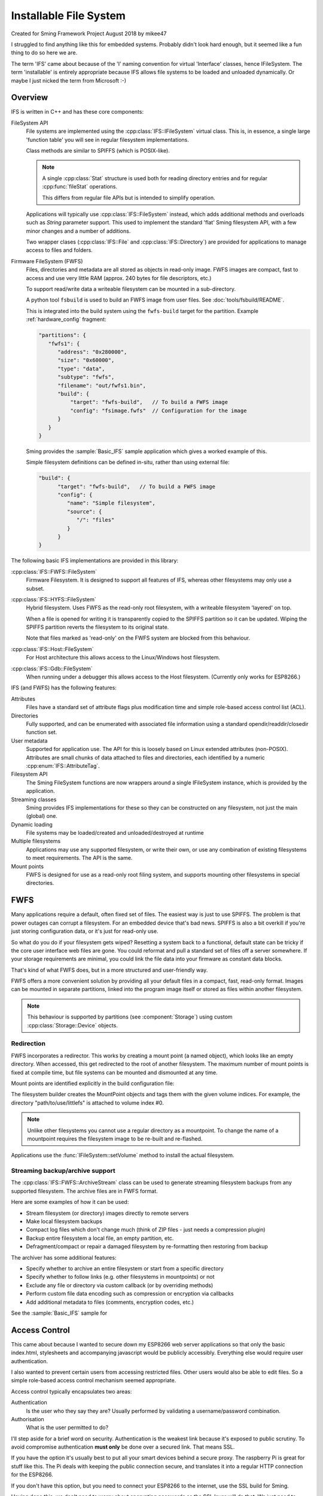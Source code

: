 Installable File System
=======================

Created for Sming Framework Project August 2018 by mikee47

I struggled to find anything like this for embedded systems. Probably didn't look hard enough, but it seemed like a fun thing to do so here we are.

The term 'IFS' came about because of the 'I' naming convention for virtual 'Interface' classes, hence IFileSystem.
The term 'installable' is entirely appropriate because IFS allows file systems to be loaded and unloaded dynamically.
Or maybe I just nicked the term from Microsoft :-)

Overview
--------

IFS is written in C++ and has these core components:

FileSystem API
   File systems are implemented using the :cpp:class:`IFS::IFileSystem` virtual class.
   This is, in essence, a single large 'function table' you will see in regular filesystem implementations.

   Class methods are similar to SPIFFS (which is POSIX-like).

   .. note::

      A single :cpp:class:`Stat` structure is used both for reading directory entries and for regular :cpp:func:`fileStat` operations.

      This differs from regular file APIs but is intended to simplify operation.

   Applications will typically use :cpp:class:`IFS::FileSystem` instead, which adds additional methods and
   overloads such as `String` parameter support. This used to implement the standard 'flat' Sming filesystem API,
   with a few minor changes and a number of additions.

   Two wrapper clases (:cpp:class:`IFS::File` and :cpp:class:`IFS::Directory`) are provided for applications
   to manage access to files and folders.

Firmware FileSystem (FWFS)
   Files, directories and metadata are all stored as objects in read-only image.
   FWFS images are compact, fast to access and use very little RAM (approx. 240 bytes for file descriptors, etc.)

   To support read/write data a writeable filesystem can be mounted in a sub-directory.

   A python tool ``fsbuild`` is used to build an FWFS image from user files. See :doc:`tools/fsbuild/README`.

   This is integrated into the build system using the ``fwfs-build`` target for the partition. Example :ref:`hardware_config` fragment:

   .. code-block:: json

      "partitions": {
         "fwfs1": {
            "address": "0x280000",
            "size": "0x60000",
            "type": "data",
            "subtype": "fwfs",
            "filename": "out/fwfs1.bin",
            "build": {
                "target": "fwfs-build",   // To build a FWFS image
                "config": "fsimage.fwfs"  // Configuration for the image
            }
         }
      }

   Sming provides the :sample:`Basic_IFS` sample application which gives a worked example of this.

   Simple filesystem definitions can be defined in-situ, rather than using external file:

   .. code-block:: json

      "build": {
            "target": "fwfs-build",   // To build a FWFS image
            "config": {
               "name": "Simple filesystem",
               "source": {
                  "/": "files"
               }
            }
      }



The following basic IFS implementations are provided in this library:

:cpp:class:`IFS::FWFS::FileSystem`
   Firmware Filesystem. It is designed to support all features  of IFS, whereas other filesystems
   may only use a subset.

:cpp:class:`IFS::HYFS::FileSystem`
   Hybrid filesystem. Uses FWFS as the read-only root filesystem, with a writeable filesystem 'layered' on top.

   When a file is opened for writing it is transparently copied to the SPIFFS partition so it can be updated.
   Wiping the SPIFFS partition reverts the filesystem to its original state.

   Note that files marked as 'read-only' on the FWFS system are blocked from this behaviour.

:cpp:class:`IFS::Host::FileSystem`
   For Host architecture this allows access to the Linux/Windows host filesystem.

:cpp:class:`IFS::Gdb::FileSystem`
   When running under a debugger this allows access to the Host filesystem.
   (Currently only works for ESP8266.)


IFS (and FWFS) has the following features:

Attributes
   Files have a standard set of attribute flags plus modification time and simple role-based access control list (ACL).

Directories
   Fully supported, and can be enumerated with associated file information using a standard opendir/readdir/closedir function set.

User metadata
   Supported for application use. The API for this is loosely based on Linux extended attributes (non-POSIX).
   Attributes are small chunks of data attached to files and directories, each identified by a numeric :cpp:enum:`IFS::AttributeTag`.

Filesystem API
   The Sming FileSystem functions are now wrappers around a single IFileSystem instance, which is provided by the application.

Streaming classes
   Sming provides IFS implementations for these so they can be constructed on any filesystem, not just the main (global) one.

Dynamic loading
   File systems may be loaded/created and unloaded/destroyed at runtime

Multiple filesystems
   Applications may use any supported filesystem, or write their own, or use any combination of existing filesystems to meet requirements.
   The API is the same.

Mount points
   FWFS is designed for use as a read-only root filing system, and supports mounting other filesystems in special directories.



FWFS
----

Many applications require a default, often fixed set of files. The easiest way is just to use SPIFFS.
The problem is that power outages can corrupt a filesystem. For an embedded device that's bad news.
SPIFFS is also a bit overkill if you're just storing configuration data, or it's just for read-only use.

So what do you do if your filesystem gets wiped? Resetting a system back to a functional, default state can be tricky
if the core user interface web files are gone. You could reformat and pull a standard set of files off a server somewhere.
If your storage requirements are minimal, you could link the file data into your firmware as constant data blocks.

That's kind of what FWFS does, but in a more structured and user-friendly way.

FWFS offers a more convenient solution by providing all your default files in a compact, fast, read-only format.
Images can be mounted in separate partitions, linked into the program image itself or stored as files
within another filesystem.

.. note::

   This behaviour is supported by partitions (see :component:`Storage`) using custom :cpp:class:`Storage::Device` objects.


Redirection
~~~~~~~~~~~

FWFS incorporates a redirector. This works by creating a mount point (a named object), which looks like an empty directory.
When accessed, this get redirected to the root of another filesystem.
The maximum number of mount points is fixed at compile time, but file systems can be mounted and dismounted at any time.

Mount points are identified explicitly in the build configuration file:

.. highlight:: json

   "mountpoints": {
      "path/to/use/spiffs": 0,
      "path/to/use/littlefs": 1
   }

The filesystem builder creates the MountPoint objects and tags them with the given volume indices.
For example, the directory "path/to/use/littlefs" is attached to volume index #0.

.. note::
   
   Unlike other filesystems you cannot use a regular directory as a mountpoint.
   To change the name of a mountpoint requires the filesystem image to be re-built and re-flashed.

Applications use the :func:`IFileSystem::setVolume` method to install the actual filesystem.


Streaming backup/archive support
~~~~~~~~~~~~~~~~~~~~~~~~~~~~~~~~

The :cpp:class:`IFS::FWFS::ArchiveStream` class can be used to generate streaming filesystem backups
from any supported filesystem. The archive files are in FWFS format.

Here are some examples of how it can be used:

-  Stream filesystem (or directory) images directly to remote servers
-  Make local filesystem backups
-  Compact log files which don't change much (think of ZIP files - just needs a compression plugin)
-  Backup entire filesystem a local file, an empty partition, etc.
-  Defragment/compact or repair a damaged filesystem by re-formatting then restoring from backup

The archiver has some additional features:

-  Specify whether to archive an entire filesystem or start from a specific directory
-  Specify whether to follow links (e.g. other filesystems in mountpoints) or not
-  Exclude any file or directory via custom callback (or by overriding methods)
-  Perform custom file data encoding such as compression or encryption via callbacks
-  Add additional metadata to files (comments, encryption codes, etc.)

See the :sample:`Basic_IFS` sample for 


Access Control
--------------

This came about because I wanted to secure down my ESP8266 web server applications so that only the basic index.html,
stylesheets and accompanying javascript would be publicly accessibly. Everything else would require user authentication.

I also wanted to prevent certain users from accessing restricted files. Other users would also be able to edit files.
So a simple role-based access control mechanism seemed appropriate.

Access control typically encapsulates two areas:

Authentication
   Is the user who they say they are? Usually performed by validating a username/password combination. 
Authorisation
   What is the user permitted to do?

I'll step aside for a brief word on security. Authentication is the weakest link because it's exposed to public scrutiny.
To avoid compromise authentication **must only** be done over a secured link. That means SSL.

If you have the option it's usually best to put all your smart devices behind a secure proxy.
The raspberry Pi is great for stuff like this. The Pi deals with keeping the public connection secure,
and translates it into a regular HTTP connection for the ESP8266.

If you don't have this option, but you need to connect your ESP8266 to the internet, use the SSL build for Sming.

Having done this, we don't need to worry about encrypting passwords as the SSL layer will do that.
We just need to make sure they're good passwords.

In my applications authentication is done by matching username/password against the user database, stored in a JSON file.
If successful, the session gets a token which appears in every subsequent request. The user database indicates a **User Role**,
one of *public*, *guest*, *user*, *manager* or *admin*.
IFS keeps an 'Access Control List' (ACL) for each file containing two entries (ACE), one for read access and another for write access.
The ACE specifies the *minimum* assigned :cpp:enum:`IFS::UserRole` required for access.

This is probably as much as the filesystem needs to do.
I can't see that file ownership, inherited permissions or more finely-grained access permissions would be required,
but having said that extending this system would probably be fairly straightforward.


Configuration filesystem
------------------------

If an application only requires write access for configuration files, SPIFFS is overkill.
These files would be updated very infrequently, so wear-levelling would be un-necessary.
The names and number of files would probably also be known at build time, and an individual file could be limited to a fixed size,
for example one or two flash sectors. A ConfigFileSystem implementation would not need to support file creation or deletion.

Such a system would require almost no static RAM allocation and code size would be tiny.


However, the :library:`LittleFS` has excellent metadata support and is ideal for storing configuration information.
This can be done using :IFS::FileSystem::`setUserAttribute` and read using :IFS::FileSystem::`getUserAttribute`
or :IFS::FileSystem::`enumAttributes`.


.. note::

   The ESP-IDF has a mechanism for flash-based configuration space via the ``NVS`` component.
   It is robust and flexible but uses a signficant amount of RAM for buffering which may preclude
   its use with the ESP8266.



FWFS Objects
~~~~~~~~~~~~

All files, directories and associated information elements are stored as 'objects'.
Files and directories are 'named' objects, which may contain other objects either directly or as references.
Small objects (255 bytes or less) are stored directly, larger ones get their own file. Maximum object size is 16Mbytes.

File content is stored in un-named data objects.
A named object can have any number of these and will be treated as a single entity for read/write operations.
File 'fragments' do not need to be contiguous, and are reassembled during read operations.

**Named** objects can be enumerated using :cpp:func:`IFS::IFileSystem::readdir()`.
Internally, FWFS uses handles to access any named object.
Handles are allocated from a static pool to avoid excessive dynamic (heap) allocation.
Users can attach their own data to any named object using custom object types.

The filesystem layout is displayed during initial mount if this library is built with :envvar:`DEBUG_VERBOSE_LEVEL` = 3.

Why FWFS?
---------

There are many existing candidates for a read-only system, so why do we need another one? Here are some reasons:

-  SPIFFS and LittleFS could be used in read-only mode but they are not designed for space-efficiency. Images are therefore
   larger than necessary, sometimes considerably larger. This is also true of other such filesystems designed for Linux, etc.

   FWFS is designed to produce the smallest possible images to conserve limited flash storage.
   It therefore has a high effective capacity, i.e. you can put a lot more in there than with other filesystems.

-  With ROMFS, for example, information is laid out with headers first, followed by data.
   The root directory and volume information are at the front.

   FWFS works in reverse by writing out file contents first, then file headers and then directory records.
   The root directory comes at the end, followed by the volume information record.
   This allows images to be created as a stream because directory records can be efficiently constructed in RAM
   as each file or subdirectory record is written out. This keeps memory usage low.

   In addition, checksums and additional metadata can be created while file data is written out. This could be required for
   compressing or encrypting the contents, or for error tolerance. For example, if corruption is encountered whilst reading
   file contents this can be noted in the metadata which is written out afterwards.

   Filesystem images are therefore generated in a single pass, with each file or directory only read once.

-  Standard attribute support not well-suited to embedded microsystems.

   The small set of standard metadata defined by IFS is designed to solve specific problems with typical IOT applications.

   
Code dependencies
-----------------

Written initially for Sming, the library should be fairly portable to other systems.

No definitions from SPIFFS or other modules should be used in the public interface; such dependencies should be managed internally.

Applications should avoid using filesystem-dependent calls, structures or error codes.
Such code, if necessary, should be placed into a separate module.


Implementation details
----------------------

The traditional way to implement installable filing systems is using function tables, such as you'll see in Linux.
One reason is because the Linux kernel is written in C, not C++. For Sming, a virtual class seems the obvious choice, however there are some pros and cons.

VMT
   Advantages
      -  Compiler ensures correct ordering of methods, parameter type checking
      -  Simpler coding
      -  Extending and overriding is natural

Function table
   Advantages
      -  Portable to C applications (although with some fudging so are VMTs).

   Disadvantages
      -  Care required to keep function order and parameters correct. Very likely we'd use a bunch of macros to deal with this.

Macros

   We could #define the active filing system name which the FileSystem functions would map to the appropriate call.
   For example, fileOpen would get mapped to SPIFlashFileSystem_open().
   We need to provide macros for defining file system functions.

   Advantages
      -  Fast

   Disadvantages
      -  Complicated
      -  Prone to bugs
      -  Not C++


Configuration variables
-----------------------

.. envvar:: FWFS_DEBUG

   default: 0

   Set to 1 to enable more detailed debugging information.


API
---

.. doxygennamespace:: IFS
   :members:
